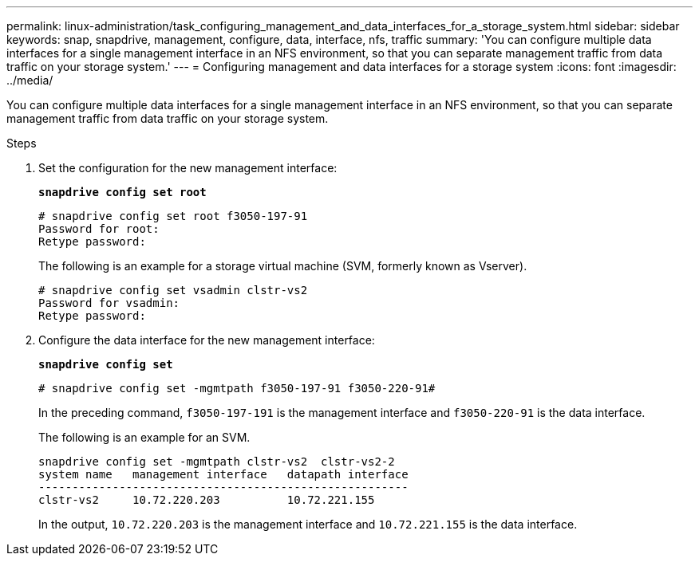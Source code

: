 ---
permalink: linux-administration/task_configuring_management_and_data_interfaces_for_a_storage_system.html
sidebar: sidebar
keywords: snap, snapdrive, management, configure, data, interface, nfs, traffic
summary: 'You can configure multiple data interfaces for a single management interface in an NFS environment, so that you can separate management traffic from data traffic on your storage system.'
---
= Configuring management and data interfaces for a storage system
:icons: font
:imagesdir: ../media/

[.lead]
You can configure multiple data interfaces for a single management interface in an NFS environment, so that you can separate management traffic from data traffic on your storage system.

.Steps

. Set the configuration for the new management interface:
+
`*snapdrive config set root*`
+
----
# snapdrive config set root f3050-197-91
Password for root:
Retype password:
----
+
The following is an example for a storage virtual machine (SVM, formerly known as Vserver).
+
----
# snapdrive config set vsadmin clstr-vs2
Password for vsadmin:
Retype password:
----

. Configure the data interface for the new management interface:
+
`*snapdrive config set*`
+
----
# snapdrive config set -mgmtpath f3050-197-91 f3050-220-91#
----
+
In the preceding command, `f3050-197-191` is the management interface and `f3050-220-91` is the data interface.
+
The following is an example for an SVM.
+
----
snapdrive config set -mgmtpath clstr-vs2  clstr-vs2-2
system name   management interface   datapath interface
-------------------------------------------------------
clstr-vs2     10.72.220.203          10.72.221.155
----
+
In the output, `10.72.220.203` is the management interface and `10.72.221.155` is the data interface.
